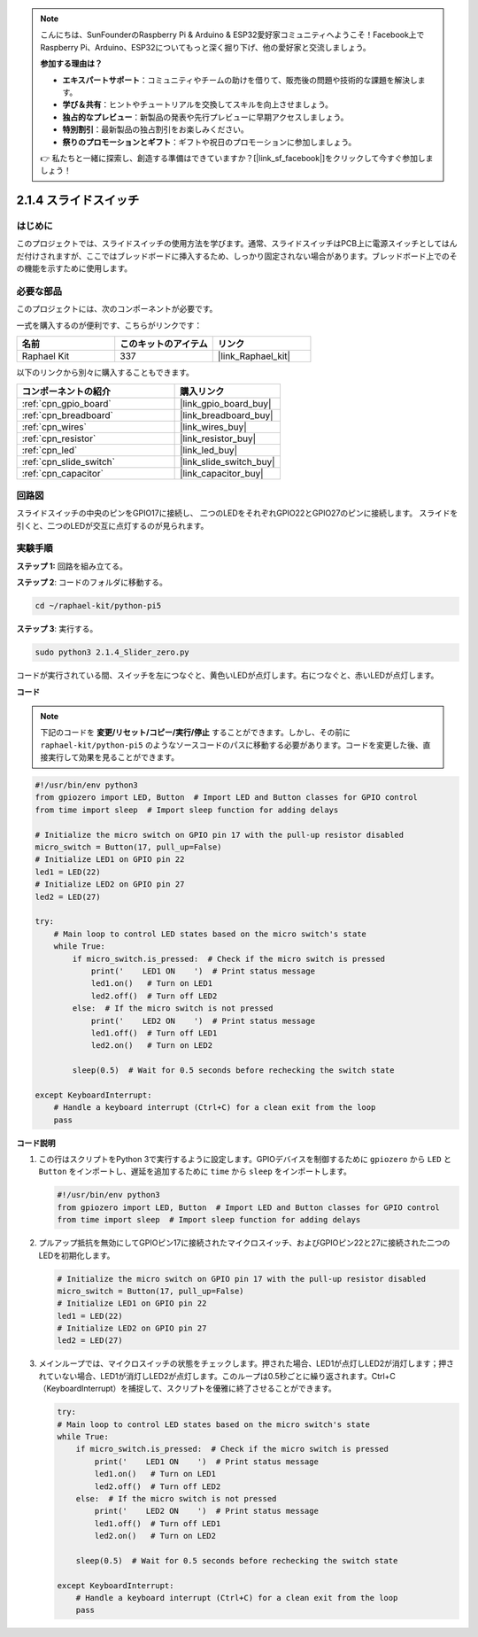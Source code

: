 .. note::

    こんにちは、SunFounderのRaspberry Pi & Arduino & ESP32愛好家コミュニティへようこそ！Facebook上でRaspberry Pi、Arduino、ESP32についてもっと深く掘り下げ、他の愛好家と交流しましょう。

    **参加する理由は？**

    - **エキスパートサポート**：コミュニティやチームの助けを借りて、販売後の問題や技術的な課題を解決します。
    - **学び＆共有**：ヒントやチュートリアルを交換してスキルを向上させましょう。
    - **独占的なプレビュー**：新製品の発表や先行プレビューに早期アクセスしましょう。
    - **特別割引**：最新製品の独占割引をお楽しみください。
    - **祭りのプロモーションとギフト**：ギフトや祝日のプロモーションに参加しましょう。

    👉 私たちと一緒に探索し、創造する準備はできていますか？[|link_sf_facebook|]をクリックして今すぐ参加しましょう！

.. _2.1.4_py_pi5:

2.1.4 スライドスイッチ
==================================

はじめに
------------

このプロジェクトでは、スライドスイッチの使用方法を学びます。通常、スライドスイッチはPCB上に電源スイッチとしてはんだ付けされますが、ここではブレッドボードに挿入するため、しっかり固定されない場合があります。ブレッドボード上でのその機能を示すために使用します。

必要な部品
------------------------------

このプロジェクトには、次のコンポーネントが必要です。 

.. image:: ../python_pi5/img/2.1.4_slide_switch_list.png

一式を購入するのが便利です、こちらがリンクです： 

.. list-table::
    :widths: 20 20 20
    :header-rows: 1

    *   - 名前	
        - このキットのアイテム
        - リンク
    *   - Raphael Kit
        - 337
        - |link_Raphael_kit|

以下のリンクから別々に購入することもできます。

.. list-table::
    :widths: 30 20
    :header-rows: 1

    *   - コンポーネントの紹介
        - 購入リンク

    *   - :ref:`cpn_gpio_board`
        - |link_gpio_board_buy|
    *   - :ref:`cpn_breadboard`
        - |link_breadboard_buy|
    *   - :ref:`cpn_wires`
        - |link_wires_buy|
    *   - :ref:`cpn_resistor`
        - |link_resistor_buy|
    *   - :ref:`cpn_led`
        - |link_led_buy|
    *   - :ref:`cpn_slide_switch`
        - |link_slide_switch_buy|
    *   - :ref:`cpn_capacitor`
        - |link_capacitor_buy|

回路図
-----------------

スライドスイッチの中央のピンをGPIO17に接続し、
二つのLEDをそれぞれGPIO22とGPIO27のピンに接続します。
スライドを引くと、二つのLEDが交互に点灯するのが見られます。


.. image:: ../python_pi5/img/2.1.4_slide_switch_schematic_1.png


.. image:: ../python_pi5/img/2.1.4_slide_switch_schematic_2.png



実験手順
-----------------------

**ステップ 1:** 回路を組み立てる。

.. image:: ../python_pi5/img/2.1.4_slide_switch_circuit.png

**ステップ 2**: コードのフォルダに移動する。

.. raw:: html

   <run></run>

.. code-block::

    cd ~/raphael-kit/python-pi5

**ステップ 3**: 実行する。

.. raw:: html

   <run></run>

.. code-block::

    sudo python3 2.1.4_Slider_zero.py

コードが実行されている間、スイッチを左につなぐと、黄色いLEDが点灯します。右につなぐと、赤いLEDが点灯します。

**コード**

.. note::

    下記のコードを **変更/リセット/コピー/実行/停止** することができます。しかし、その前に ``raphael-kit/python-pi5`` のようなソースコードのパスに移動する必要があります。コードを変更した後、直接実行して効果を見ることができます。


.. raw:: html

    <run></run>

.. code-block:: python

   #!/usr/bin/env python3
   from gpiozero import LED, Button  # Import LED and Button classes for GPIO control
   from time import sleep  # Import sleep function for adding delays

   # Initialize the micro switch on GPIO pin 17 with the pull-up resistor disabled
   micro_switch = Button(17, pull_up=False)
   # Initialize LED1 on GPIO pin 22
   led1 = LED(22)
   # Initialize LED2 on GPIO pin 27
   led2 = LED(27)

   try:
       # Main loop to control LED states based on the micro switch's state
       while True:
           if micro_switch.is_pressed:  # Check if the micro switch is pressed
               print('    LED1 ON    ')  # Print status message
               led1.on()   # Turn on LED1
               led2.off()  # Turn off LED2
           else:  # If the micro switch is not pressed
               print('    LED2 ON    ')  # Print status message
               led1.off()  # Turn off LED1
               led2.on()   # Turn on LED2

           sleep(0.5)  # Wait for 0.5 seconds before rechecking the switch state

   except KeyboardInterrupt:
       # Handle a keyboard interrupt (Ctrl+C) for a clean exit from the loop
       pass
 

**コード説明**

#. この行はスクリプトをPython 3で実行するように設定します。GPIOデバイスを制御するために ``gpiozero`` から ``LED`` と ``Button`` をインポートし、遅延を追加するために ``time`` から ``sleep`` をインポートします。

   .. code-block:: python

       #!/usr/bin/env python3
       from gpiozero import LED, Button  # Import LED and Button classes for GPIO control
       from time import sleep  # Import sleep function for adding delays

#. プルアップ抵抗を無効にしてGPIOピン17に接続されたマイクロスイッチ、およびGPIOピン22と27に接続された二つのLEDを初期化します。

   .. code-block:: python

       # Initialize the micro switch on GPIO pin 17 with the pull-up resistor disabled
       micro_switch = Button(17, pull_up=False)
       # Initialize LED1 on GPIO pin 22
       led1 = LED(22)
       # Initialize LED2 on GPIO pin 27
       led2 = LED(27)

#. メインループでは、マイクロスイッチの状態をチェックします。押された場合、LED1が点灯しLED2が消灯します；押されていない場合、LED1が消灯しLED2が点灯します。このループは0.5秒ごとに繰り返されます。Ctrl+C（KeyboardInterrupt）を捕捉して、スクリプトを優雅に終了させることができます。

   .. code-block:: python

       try:
       # Main loop to control LED states based on the micro switch's state
       while True:
           if micro_switch.is_pressed:  # Check if the micro switch is pressed
               print('    LED1 ON    ')  # Print status message
               led1.on()   # Turn on LED1
               led2.off()  # Turn off LED2
           else:  # If the micro switch is not pressed
               print('    LED2 ON    ')  # Print status message
               led1.off()  # Turn off LED1
               led2.on()   # Turn on LED2

           sleep(0.5)  # Wait for 0.5 seconds before rechecking the switch state

       except KeyboardInterrupt:
           # Handle a keyboard interrupt (Ctrl+C) for a clean exit from the loop
           pass